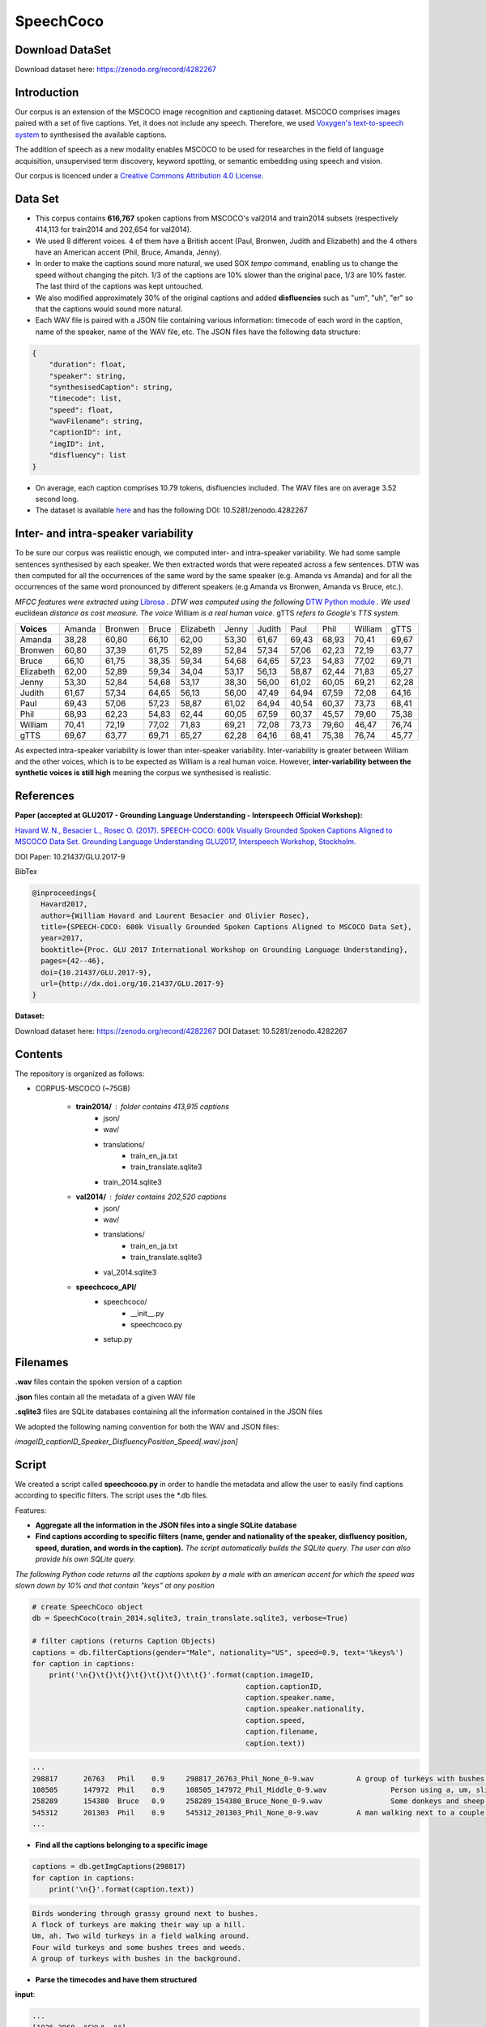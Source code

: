 ==========
SpeechCoco
==========

Download DataSet
================

Download dataset here: https://zenodo.org/record/4282267

Introduction
============

Our corpus is an extension of the MSCOCO image recognition and captioning dataset. MSCOCO comprises images paired with a set of five captions. Yet, it does not include any speech. Therefore, we used `Voxygen's text-to-speech system <https://www.voxygen.fr/>`_ to synthesised the available captions. 

The addition of speech as a new modality enables MSCOCO to be used for researches in the field of language acquisition, unsupervised term discovery, keyword spotting, or semantic embedding using speech and vision.

Our corpus is licenced under a `Creative Commons Attribution 4.0 License <https://creativecommons.org/licenses/by/4.0/legalcode>`_.

Data Set
========

- This corpus contains **616,767** spoken captions from MSCOCO's val2014 and train2014 subsets (respectively 414,113 for train2014 and 202,654 for val2014).
- We used 8 different voices. 4 of them have a British accent (Paul, Bronwen, Judith and Elizabeth) and the 4 others have an American accent (Phil, Bruce, Amanda, Jenny).
- In order to make the captions sound more natural, we used SOX *tempo* command, enabling us to change the speed without changing the pitch. 1/3 of the captions are 10% slower than the original pace, 1/3 are 10% faster. The last third of the captions was kept untouched.
- We also modified approximately 30% of the original captions and added **disfluencies** such as "um", "uh", "er" so that the captions would sound more natural.
- Each WAV file is paired with a JSON file containing various information: timecode of each word in the caption, name of the speaker, name of the WAV file, etc. The JSON files have the following data structure:

.. code:: json

    {
        "duration": float, 
        "speaker": string, 
        "synthesisedCaption": string,
        "timecode": list, 
        "speed": float, 
        "wavFilename": string, 
        "captionID": int, 
        "imgID": int, 
        "disfluency": list
    }


- On average, each caption comprises 10.79 tokens, disfluencies included. The WAV files are on average 3.52 second long.

- The dataset is available `here <https://zenodo.org/record/4282267>`_ and has the following DOI: 10.5281/zenodo.4282267

Inter- and intra-speaker variability
====================================

To be sure our corpus was realistic enough, we computed inter- and intra-speaker variability.
We had some sample sentences synthesised by each speaker. We then extracted words that were repeated across a few sentences. DTW was then computed for all the occurrences of the same word by the same speaker (e.g. Amanda vs Amanda) and for all the occurrences of the same word pronounced by different speakers (e.g Amanda vs Bronwen, Amanda vs Bruce, etc.).

*MFCC features were extracted using* `Librosa <https://github.com/librosa/librosa>`_ *. DTW was computed using the following* `DTW Python module <https://github.com/pierre-rouanet/dtw>`_ *. We used* euclidean *distance as cost measure.*
*The voice* William *is a real human voice*. gTTS *refers to Google's TTS system.*

========== =========== =========== =========== =========== =========== =========== =========== =========== =========== ===========
**Voices**     Amanda     Bronwen     Bruce     Elizabeth     Jenny      Judith      Paul         Phil       William      gTTS 
---------- ----------- ----------- ----------- ----------- ----------- ----------- ----------- ----------- ----------- -----------
Amanda        38,28       60,80       66,10       62,00       53,30       61,67       69,43       68,93       70,41       69,67
Bronwen       60,80       37,39       61,75       52,89       52,84       57,34       57,06       62,23       72,19       63,77
Bruce         66,10       61,75       38,35       59,34       54,68       64,65       57,23       54,83       77,02       69,71
Elizabeth     62,00       52,89       59,34       34,04       53,17       56,13       58,87       62,44       71,83       65,27
Jenny         53,30       52,84       54,68       53,17       38,30       56,00       61,02       60,05       69,21       62,28
Judith        61,67       57,34       64,65       56,13       56,00       47,49       64,94       67,59       72,08       64,16
Paul          69,43       57,06       57,23       58,87       61,02       64,94       40,54       60,37       73,73       68,41
Phil          68,93       62,23       54,83       62,44       60,05       67,59       60,37       45,57       79,60       75,38
William       70,41       72,19       77,02       71,83       69,21       72,08       73,73       79,60       46,47       76,74
gTTS          69,67       63,77       69,71       65,27       62,28       64,16       68,41       75,38       76,74       45,77
========== =========== =========== =========== =========== =========== =========== =========== =========== =========== ===========

.. image:: img/dtw.png

As expected intra-speaker variability is lower than inter-speaker variability. Inter-variability is greater between William and the other voices, which is to be expected as William is a real human voice. However, **inter-variability between the synthetic voices is still high** meaning the corpus we synthesised is realistic.

References
==========

**Paper (accepted at GLU2017 - Grounding Language Understanding - Interspeech Official Workshop):**

`Havard W. N., Besacier L., Rosec O. (2017). SPEECH-COCO: 600k Visually Grounded Spoken Captions Aligned to MSCOCO Data Set. Grounding Language Understanding GLU2017, Interspeech Workshop, Stockholm. <https://www.isca-speech.org/archive/GLU_2017/abstracts/GLU2017_paper_10.html>`_

DOI Paper: 10.21437/GLU.2017-9

BibTex

.. code:: latex

    @inproceedings{
      Havard2017,
      author={William Havard and Laurent Besacier and Olivier Rosec},
      title={SPEECH-COCO: 600k Visually Grounded Spoken Captions Aligned to MSCOCO Data Set},
      year=2017,
      booktitle={Proc. GLU 2017 International Workshop on Grounding Language Understanding},
      pages={42--46},
      doi={10.21437/GLU.2017-9},
      url={http://dx.doi.org/10.21437/GLU.2017-9}
    }


**Dataset:**

Download dataset here: https://zenodo.org/record/4282267
DOI Dataset: 10.5281/zenodo.4282267

Contents
========

The repository is organized as follows:

- CORPUS-MSCOCO (~75GB)

    - **train2014/** : folder contains 413,915 captions
       - json/
       - wav/
       - translations/
              - train_en_ja.txt
              - train_translate.sqlite3       
       - train_2014.sqlite3
       
    - **val2014/** : folder contains 202,520 captions
       - json/
       - wav/
       - translations/
              - train_en_ja.txt
              - train_translate.sqlite3 
       - val_2014.sqlite3

    - **speechcoco_API/**
           - speechcoco/
                  - __init__.py
                  - speechcoco.py
           - setup.py

Filenames
=========

**.wav** files contain the spoken version of a caption

**.json** files contain all the metadata of a given WAV file

**.sqlite3** files are SQLite databases containing all the information contained in the JSON files

We adopted the following naming convention for both the WAV and JSON files:

*imageID_captionID_Speaker_DisfluencyPosition_Speed[.wav/.json]*

Script
======

We created a script called **speechcoco.py** in order to handle the metadata and allow the user to easily find captions according to specific filters. The script uses the \*.db files.

Features:

- **Aggregate all the information in the JSON files into a single SQLite database**
- **Find captions according to specific filters (name, gender and nationality of the speaker, disfluency position, speed, duration, and words in the caption).** *The script automatically builds the SQLite query. The user can also provide his own SQLite query.*

*The following Python code returns all the captions spoken by a male with an american accent for which the speed was slown down by 10% and that contain "keys" at any position*

.. code:: python

    # create SpeechCoco object
    db = SpeechCoco(train_2014.sqlite3, train_translate.sqlite3, verbose=True)

    # filter captions (returns Caption Objects)
    captions = db.filterCaptions(gender="Male", nationality="US", speed=0.9, text='%keys%')
    for caption in captions:
        print('\n{}\t{}\t{}\t{}\t{}\t{}\t\t{}'.format(caption.imageID,
                                                      caption.captionID,
                                                      caption.speaker.name,
                                                      caption.speaker.nationality,
                                                      caption.speed,
                                                      caption.filename,
                                                      caption.text))

.. code:: console

    ...
    298817	26763	Phil	0.9	298817_26763_Phil_None_0-9.wav		A group of turkeys with bushes in the background.
    108505	147972	Phil	0.9	108505_147972_Phil_Middle_0-9.wav		Person using a, um, slider cell phone with blue backlit keys.
    258289	154380	Bruce	0.9	258289_154380_Bruce_None_0-9.wav		Some donkeys and sheep are in their green pens .
    545312	201303	Phil	0.9	545312_201303_Phil_None_0-9.wav		A man walking next to a couple of donkeys.
    ...

- **Find all the captions belonging to a specific image**

.. code:: python

    captions = db.getImgCaptions(298817)
    for caption in captions:
        print('\n{}'.format(caption.text))

.. code:: console

    Birds wondering through grassy ground next to bushes.
    A flock of turkeys are making their way up a hill.
    Um, ah. Two wild turkeys in a field walking around.
    Four wild turkeys and some bushes trees and weeds.
    A group of turkeys with bushes in the background.

- **Parse the timecodes and have them structured**

**input**:

.. code:: python
   
   ...
   [1926.3068, "SYL", ""], 
   [1926.3068, "SEPR", " "], 
   [1926.3068, "WORD", "white"], 
   [1926.3068, "PHO", "w"], 
   [2050.7955, "PHO", "ai"], 
   [2144.6591, "PHO", "t"], 
   [2179.3182, "SYL", ""], 
   [2179.3182, "SEPR", " "]
   ...

**output**:

.. code:: python

   print(caption.timecode.parse())

.. code:: python

  ...
  {
  'begin': 1926.3068,
  'end': 2179.3182,
  'syllable': [{'begin': 1926.3068,
                'end': 2179.3182,
                'phoneme': [{'begin': 1926.3068,
                             'end': 2050.7955,
                             'value': 'w'},
                            {'begin': 2050.7955,
                             'end': 2144.6591,
                             'value': 'ai'},
                            {'begin': 2144.6591,
                             'end': 2179.3182,
                             'value': 't'}],
                'value': 'wait'}],
  'value': 'white'
  },
  ...

- **Convert the timecodes to Praat TextGrid files**

.. code:: python

    caption.timecode.toTextgrid(outputDir, level=3)

.. image:: img/praat.png

- **Get the words, syllables and phonemes between** *n* **seconds/milliseconds**

*The following Python code returns all the words between 0.2 and 0.6 seconds for which at least 50% of the word's total length is within the specified interval*

.. code:: python

    pprint(caption.getWords(0.20, 0.60, seconds=True, level=1, olapthr=50))

.. code:: console

    ...
    404537	827239	Bruce	US	0.9	404537_827239_Bruce_None_0-9.wav		Eyeglasses, a cellphone, some keys and other pocket items are all laid out on the cloth. .
    [
        {
            'begin': 0.0,
            'end': 0.7202778,
            'overlapPercentage': 55.53412863758955,
            'word': 'eyeglasses'
        }
    ]
     ...
- **Get the translations of the selected captions**

*As for now, only japanese translations are available. We also used* `Kytea <http://www.phontron.com/kytea/>`_ *to tokenize and tag the captions translated with Google Translate*

.. code:: python

    captions = db.getImgCaptions(298817)
    for caption in captions:
        print('\n{}'.format(caption.text))
        
        # Get translations and POS
        print('\tja_google: {}'.format(db.getTranslation(caption.captionID, "ja_google")))
        print('\t\tja_google_tokens: {}'.format(db.getTokens(caption.captionID, "ja_google")))
        print('\t\tja_google_pos: {}'.format(db.getPOS(caption.captionID, "ja_google")))
        print('\tja_excite: {}'.format(db.getTranslation(caption.captionID, "ja_excite")))


.. code:: console

        Birds wondering through grassy ground next to bushes.
        ja_google: 鳥は茂みの下に茂った地面を抱えています。
            ja_google_tokens: 鳥 は 茂み の 下 に 茂 っ た 地面 を 抱え て い ま す 。
            ja_google_pos: 鳥/名詞/とり は/助詞/は 茂み/名詞/しげみ の/助詞/の 下/名詞/した に/助詞/に 茂/動詞/しげ っ/語尾/っ た/助動詞/た 地面/名詞/じめん を/助詞/を 抱え/動詞/かかえ て/助詞/て い/動詞/い ま/助動詞/ま す/語尾/す 。/補助記号/。
        ja_excite: 低木と隣接した草深いグラウンドを通って疑う鳥。

    A flock of turkeys are making their way up a hill.
        ja_google: 七面鳥の群れが丘を上っています。
            ja_google_tokens: 七 面 鳥 の 群れ が 丘 を 上 っ て い ま す 。
            ja_google_pos: 七/名詞/なな 面/名詞/めん 鳥/名詞/とり の/助詞/の 群れ/名詞/むれ が/助詞/が 丘/名詞/おか を/助詞/を 上/動詞/のぼ っ/語尾/っ て/助詞/て い/動詞/い ま/助動詞/ま す/語尾/す 。/補助記号/。
        ja_excite: 七面鳥の群れは丘の上で進んでいる。

    Um, ah. Two wild turkeys in a field walking around.
        ja_google: 野生のシチメンチョウ、野生の七面鳥
            ja_google_tokens: 野生 の シチメンチョウ 、 野生 の 七 面 鳥
            ja_google_pos: 野生/名詞/やせい の/助詞/の シチメンチョウ/名詞/しちめんちょう 、/補助記号/、 野生/名詞/やせい の/助詞/の 七/名詞/なな 面/名詞/めん 鳥/名詞/ちょう
        ja_excite: まわりで移動しているフィールドの2羽の野生の七面鳥

    Four wild turkeys and some bushes trees and weeds.
        ja_google: 4本の野生のシチメンチョウといくつかの茂みの木と雑草
            ja_google_tokens: 4 本 の 野生 の シチメンチョウ と いく つ か の 茂み の 木 と 雑草
            ja_google_pos: 4/名詞/４ 本/接尾辞/ほん の/助詞/の 野生/名詞/やせい の/助詞/の シチメンチョウ/名詞/しちめんちょう と/助詞/と いく/名詞/いく つ/接尾辞/つ か/助詞/か の/助詞/の 茂み/名詞/しげみ の/助詞/の 木/名詞/き と/助詞/と 雑草/名詞/ざっそう
        ja_excite: 4羽の野生の七面鳥およびいくつかの低木木と雑草

    A group of turkeys with bushes in the background.
        ja_google: 背景に茂みを持つ七面鳥の群
            ja_google_tokens: 背景 に 茂み を 持 つ 七 面 鳥 の 群
            ja_google_pos: 背景/名詞/はいけい に/助詞/に 茂み/名詞/しげみ を/助詞/を 持/動詞/も つ/語尾/つ 七/名詞/なな 面/名詞/めん 鳥/名詞/ちょう の/助詞/の 群/名詞/むれ
        ja_excite: 背景の低木を持つ七面鳥のグループ
